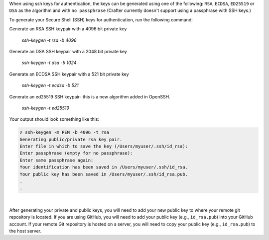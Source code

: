 When using ssh keys for authentication, the keys can be generated using one of the following: ``RSA``, ``ECDSA``, ``ED25519`` or ``DSA``  as the algorithm  and with ``no passphrase`` (Crafter currently doesn't support using a passphrase with SSH keys.)

To generate your Secure Shell (SSH) keys for authentication, run the following command:

Generate an RSA SSH keypair with a 4096 bit private key

  *ssh-keygen -t rsa -b 4096*

Generate an DSA SSH keypair with a 2048 bit private key

  *ssh-keygen -t dsa -b 1024*

Generate an ECDSA SSH keypair with a 521 bit private key

  *ssh-keygen -t ecdsa -b 521*

Generate an ed25519 SSH keypair- this is a new algorithm added in OpenSSH.

  *ssh-keygen -t ed25519*


Your output should look something like this:

.. code-block:: sh

    ✗ ssh-keygen -m PEM -b 4096 -t rsa
    Generating public/private rsa key pair.
    Enter file in which to save the key (/Users/myuser/.ssh/id_rsa):
    Enter passphrase (empty for no passphrase):
    Enter same passphrase again:
    Your identification has been saved in /Users/myuser/.ssh/id_rsa.
    Your public key has been saved in /Users/myuser/.ssh/id_rsa.pub.
    .
    .

|

After generating your private and public keys, you will need to add your new public key to where your remote git repository is located.  If you are using GitHub, you will need to add your public key (e.g., ``id_rsa.pub``) into your GitHub account.  If your remote Git repository is hosted on a server, you will need to copy your public key (e.g., ``id_rsa.pub``) to the host server.



